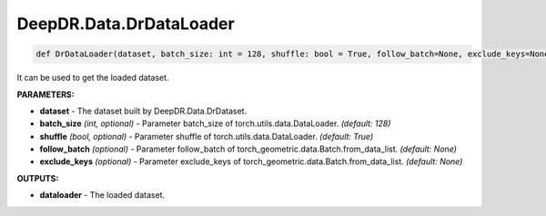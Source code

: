 DeepDR.Data.DrDataLoader
===========================



.. code-block:: python

    def DrDataLoader(dataset, batch_size: int = 128, shuffle: bool = True, follow_batch=None, exclude_keys=None)


It can be used to get the loaded dataset.

**PARAMETERS:**

* **dataset** - The dataset built by DeepDR.Data.DrDataset.

* **batch_size** *(int, optional)* - Parameter batch_size of torch.utils.data.DataLoader. *(default: 128)*
* **shuffle** *(bool, optional)* - Parameter shuffle of torch.utils.data.DataLoader. *(default: True)*

* **follow_batch** *(optional)* - Parameter follow_batch of torch_geometric.data.Batch.from_data_list. *(default: None)*
* **exclude_keys** *(optional)* - Parameter exclude_keys of torch_geometric.data.Batch.from_data_list. *(default: None)*

**OUTPUTS:**

* **dataloader** - The loaded dataset.
